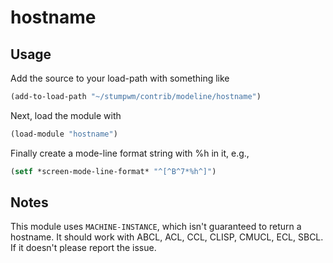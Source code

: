 * hostname

** Usage

Add the source to your load-path with something like
#+BEGIN_SRC lisp
    (add-to-load-path "~/stumpwm/contrib/modeline/hostname")
#+END_SRC
Next, load the module with
#+BEGIN_SRC lisp
    (load-module "hostname")
#+END_SRC
Finally create a mode-line format string with %h in it, e.g.,
#+BEGIN_SRC lisp
    (setf *screen-mode-line-format* "^[^B^7*%h^]")
#+END_SRC

** Notes

This module uses =MACHINE-INSTANCE=, which isn't guaranteed to return a
hostname.  It should work with ABCL, ACL, CCL, CLISP, CMUCL, ECL, SBCL.  If it
doesn't please report the issue.
